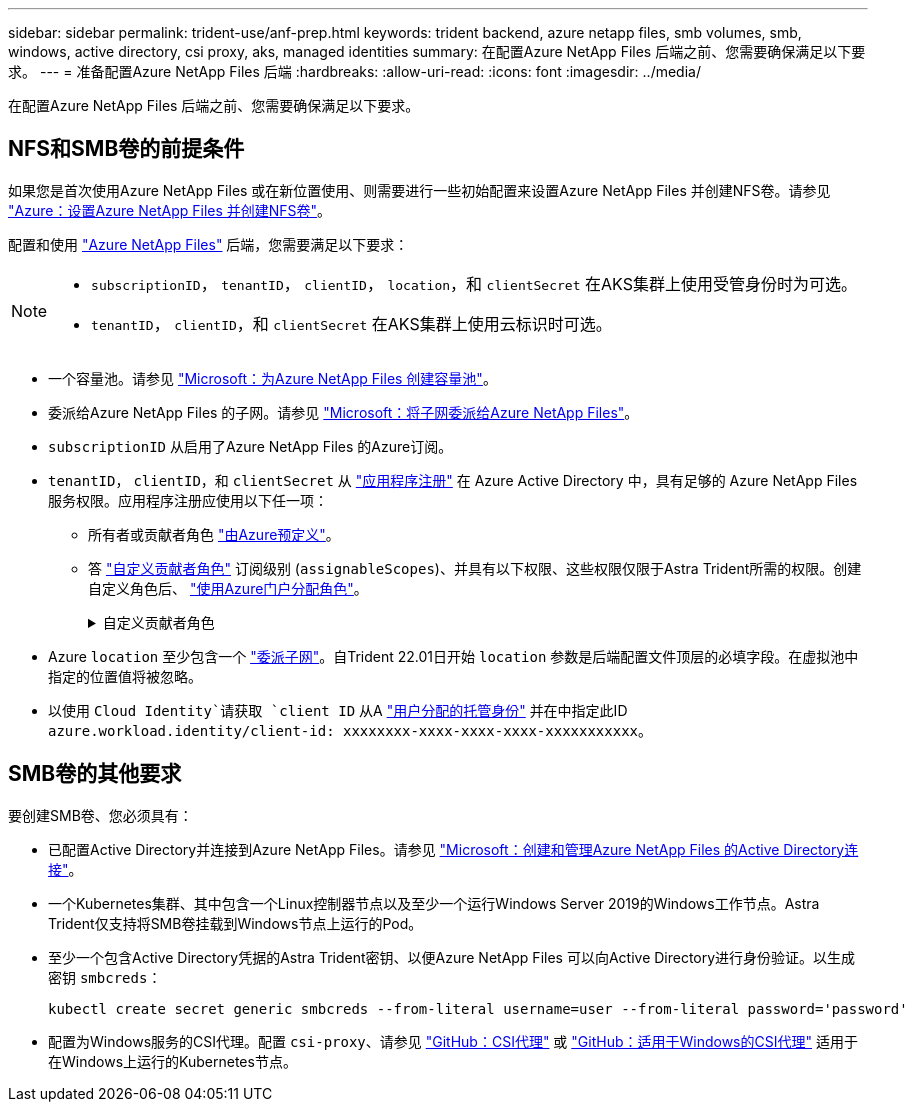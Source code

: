 ---
sidebar: sidebar 
permalink: trident-use/anf-prep.html 
keywords: trident backend, azure netapp files, smb volumes, smb, windows, active directory, csi proxy, aks, managed identities 
summary: 在配置Azure NetApp Files 后端之前、您需要确保满足以下要求。 
---
= 准备配置Azure NetApp Files 后端
:hardbreaks:
:allow-uri-read: 
:icons: font
:imagesdir: ../media/


[role="lead"]
在配置Azure NetApp Files 后端之前、您需要确保满足以下要求。



== NFS和SMB卷的前提条件

如果您是首次使用Azure NetApp Files 或在新位置使用、则需要进行一些初始配置来设置Azure NetApp Files 并创建NFS卷。请参见 https://docs.microsoft.com/en-us/azure/azure-netapp-files/azure-netapp-files-quickstart-set-up-account-create-volumes["Azure：设置Azure NetApp Files 并创建NFS卷"^]。

配置和使用 https://azure.microsoft.com/en-us/services/netapp/["Azure NetApp Files"^] 后端，您需要满足以下要求：

[NOTE]
====
* `subscriptionID`， `tenantID`， `clientID`， `location`，和 `clientSecret` 在AKS集群上使用受管身份时为可选。
* `tenantID`， `clientID`，和 `clientSecret` 在AKS集群上使用云标识时可选。


====
* 一个容量池。请参见 link:https://learn.microsoft.com/en-us/azure/azure-netapp-files/azure-netapp-files-set-up-capacity-pool["Microsoft：为Azure NetApp Files 创建容量池"^]。
* 委派给Azure NetApp Files 的子网。请参见 link:https://learn.microsoft.com/en-us/azure/azure-netapp-files/azure-netapp-files-delegate-subnet["Microsoft：将子网委派给Azure NetApp Files"^]。
* `subscriptionID` 从启用了Azure NetApp Files 的Azure订阅。
* `tenantID`， `clientID`，和 `clientSecret` 从 link:https://docs.microsoft.com/en-us/azure/active-directory/develop/howto-create-service-principal-portal["应用程序注册"^] 在 Azure Active Directory 中，具有足够的 Azure NetApp Files 服务权限。应用程序注册应使用以下任一项：
+
** 所有者或贡献者角色 link:https://docs.microsoft.com/en-us/azure/role-based-access-control/built-in-roles["由Azure预定义"^]。
** 答 link:https://learn.microsoft.com/en-us/azure/role-based-access-control/custom-roles-portal["自定义贡献者角色"] 订阅级别 (`assignableScopes`)、并具有以下权限、这些权限仅限于Astra Trident所需的权限。创建自定义角色后、 link:https://learn.microsoft.com/en-us/azure/role-based-access-control/role-assignments-portal["使用Azure门户分配角色"^]。
+
.自定义贡献者角色
[%collapsible]
====
[source, JSON]
----
{
    "id": "/subscriptions/<subscription-id>/providers/Microsoft.Authorization/roleDefinitions/<role-definition-id>",
    "properties": {
        "roleName": "custom-role-with-limited-perms",
        "description": "custom role providing limited permissions",
        "assignableScopes": [
            "/subscriptions/<subscription-id>"
        ],
        "permissions": [
            {
                "actions": [
                    "Microsoft.NetApp/netAppAccounts/capacityPools/read",
                    "Microsoft.NetApp/netAppAccounts/capacityPools/write",
                    "Microsoft.NetApp/netAppAccounts/capacityPools/volumes/read",
                    "Microsoft.NetApp/netAppAccounts/capacityPools/volumes/write",
                    "Microsoft.NetApp/netAppAccounts/capacityPools/volumes/delete",
                    "Microsoft.NetApp/netAppAccounts/capacityPools/volumes/snapshots/read",
                    "Microsoft.NetApp/netAppAccounts/capacityPools/volumes/snapshots/write",
                    "Microsoft.NetApp/netAppAccounts/capacityPools/volumes/snapshots/delete",
                    "Microsoft.NetApp/netAppAccounts/capacityPools/volumes/MountTargets/read",
                    "Microsoft.Network/virtualNetworks/read",
                    "Microsoft.Network/virtualNetworks/subnets/read",
                    "Microsoft.Features/featureProviders/subscriptionFeatureRegistrations/read",
                    "Microsoft.Features/featureProviders/subscriptionFeatureRegistrations/write",
                    "Microsoft.Features/featureProviders/subscriptionFeatureRegistrations/delete",
                    "Microsoft.Features/features/read",
                    "Microsoft.Features/operations/read",
                    "Microsoft.Features/providers/features/read",
                    "Microsoft.Features/providers/features/register/action",
                    "Microsoft.Features/providers/features/unregister/action",
                    "Microsoft.Features/subscriptionFeatureRegistrations/read"
                ],
                "notActions": [],
                "dataActions": [],
                "notDataActions": []
            }
        ]
    }
}
----
====


* Azure `location` 至少包含一个 https://docs.microsoft.com/en-us/azure/azure-netapp-files/azure-netapp-files-delegate-subnet["委派子网"^]。自Trident 22.01日开始 `location` 参数是后端配置文件顶层的必填字段。在虚拟池中指定的位置值将被忽略。
* 以使用 `Cloud Identity`请获取 `client ID` 从A https://learn.microsoft.com/en-us/entra/identity/managed-identities-azure-resources/how-manage-user-assigned-managed-identities["用户分配的托管身份"^] 并在中指定此ID `azure.workload.identity/client-id: xxxxxxxx-xxxx-xxxx-xxxx-xxxxxxxxxxx`。




== SMB卷的其他要求

要创建SMB卷、您必须具有：

* 已配置Active Directory并连接到Azure NetApp Files。请参见 link:https://learn.microsoft.com/en-us/azure/azure-netapp-files/create-active-directory-connections["Microsoft：创建和管理Azure NetApp Files 的Active Directory连接"^]。
* 一个Kubernetes集群、其中包含一个Linux控制器节点以及至少一个运行Windows Server 2019的Windows工作节点。Astra Trident仅支持将SMB卷挂载到Windows节点上运行的Pod。
* 至少一个包含Active Directory凭据的Astra Trident密钥、以便Azure NetApp Files 可以向Active Directory进行身份验证。以生成密钥 `smbcreds`：
+
[listing]
----
kubectl create secret generic smbcreds --from-literal username=user --from-literal password='password'
----
* 配置为Windows服务的CSI代理。配置 `csi-proxy`、请参见 link:https://github.com/kubernetes-csi/csi-proxy["GitHub：CSI代理"^] 或 link:https://github.com/Azure/aks-engine/blob/master/docs/topics/csi-proxy-windows.md["GitHub：适用于Windows的CSI代理"^] 适用于在Windows上运行的Kubernetes节点。

